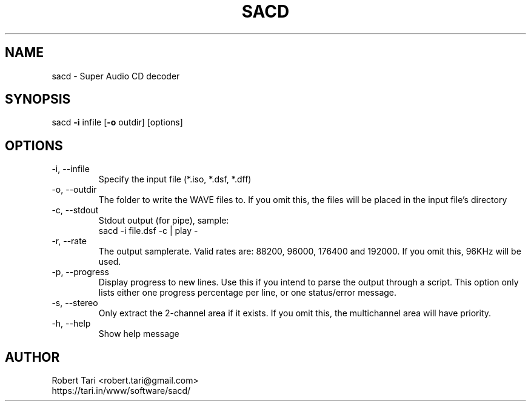 .TH SACD 1 "08 Nov 2018" "18.6.25" "User Manual"

.SH NAME
sacd \- Super Audio CD decoder

.SH SYNOPSIS
sacd \fB-i\fP infile [\fB-o\fP outdir] [options]

.SH OPTIONS
.TP
-i, --infile
Specify the input file (*.iso, *.dsf, *.dff)
.TP
-o, --outdir
The folder to write the WAVE files to. If you omit
this, the files will be placed in the input file's
directory
.TP
-c, --stdout
Stdout output (for pipe), sample:
.br
sacd -i file.dsf -c | play -
.TP
-r, --rate
The output samplerate.
Valid rates are: 88200, 96000, 176400 and 192000.
If you omit this, 96KHz will be used.
.TP
-p, --progress
Display progress to new lines. Use this if you intend
to parse the output through a script. This option only
lists either one progress percentage per line, or one
status/error message.
.TP
-s, --stereo
Only extract the 2-channel area if it exists.
If you omit this, the multichannel area will have priority.
.TP
-h, --help
Show help message

.SH AUTHOR
Robert Tari <robert.tari@gmail.com>
.br
https://tari.in/www/software/sacd/